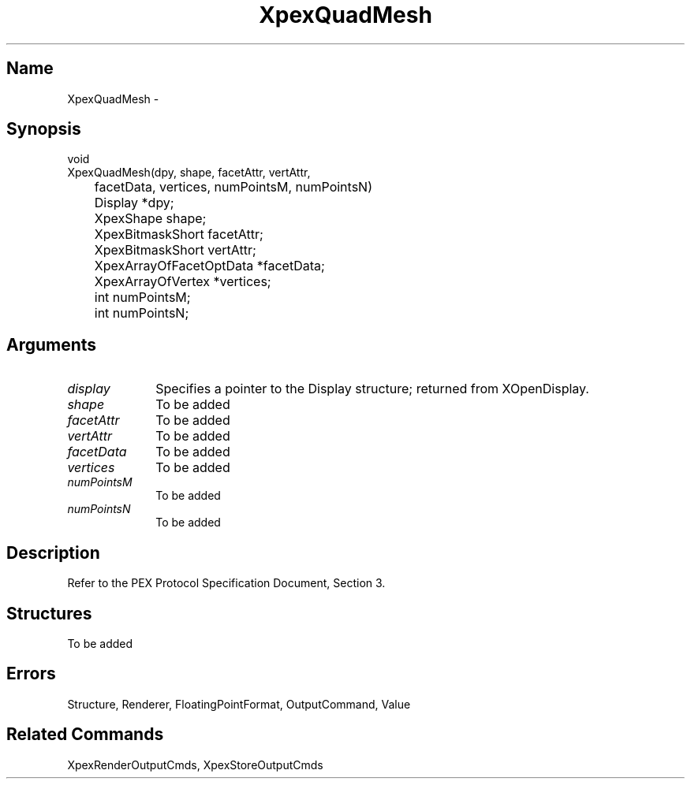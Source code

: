.\" $Header: XpexQuadMesh.man,v 2.5 91/09/11 16:02:10 sinyaw Exp $
.\"
.\"
.\" Copyright 1991 by Sony Microsystems Company, San Jose, California
.\" 
.\"                   All Rights Reserved
.\"
.\" Permission to use, modify, and distribute this software and its
.\" documentation for any purpose and without fee is hereby granted,
.\" provided that the above copyright notice appear in all copies and
.\" that both that copyright notice and this permission notice appear
.\" in supporting documentation, and that the name of Sony not be used
.\" in advertising or publicity pertaining to distribution of the
.\" software without specific, written prior permission.
.\"
.\" SONY DISCLAIMS ANY AND ALL WARRANTIES WITH REGARD TO THIS SOFTWARE,
.\" INCLUDING ALL EXPRESS WARRANTIES AND ALL IMPLIED WARRANTIES OF
.\" MERCHANTABILITY AND FITNESS, FOR A PARTICULAR PURPOSE. IN NO EVENT
.\" SHALL SONY BE LIABLE FOR ANY DAMAGES OF ANY KIND, INCLUDING BUT NOT
.\" LIMITED TO SPECIAL, INDIRECT OR CONSEQUENTIAL DAMAGES RESULTING FROM
.\" LOSS OF USE, DATA OR LOSS OF ANY PAST, PRESENT, OR PROSPECTIVE PROFITS,
.\" WHETHER IN AN ACTION OF CONTRACT, NEGLIENCE OR OTHER TORTIOUS ACTION, 
.\" ARISING OUT OF OR IN CONNECTION WITH THE USE OR PERFORMANCE OF THIS 
.\" SOFTWARE.
.\"
.\" 
.TH XpexQuadMesh 3PEX "$Revision: 2.5 $" "Sony Microsystems"
.AT
.SH "Name"
XpexQuadMesh \-
.SH "Synopsis"
.nf
void
.br
XpexQuadMesh(dpy, shape, facetAttr, vertAttr, 
.br
	facetData, vertices, numPointsM, numPointsN)
.br
	Display *dpy;
.br
	XpexShape shape;
.br
	XpexBitmaskShort facetAttr;
.br
	XpexBitmaskShort vertAttr;
.br
	XpexArrayOfFacetOptData *facetData;
.br
	XpexArrayOfVertex *vertices;
.br
	int numPointsM;
.br
	int numPointsN;
.fi
.SH "Arguments"
.IP \fIdisplay\fP 1i
Specifies a pointer to the Display structure;
returned from XOpenDisplay.
.IP \fIshape\fP 1i
To be added
.IP \fIfacetAttr\fP 1i
To be added
.IP \fIvertAttr\fP 1i
To be added
.IP \fIfacetData\fP 1i
To be added
.IP \fIvertices\fP 1i
To be added
.IP \fInumPointsM\fP 1i
To be added
.IP \fInumPointsN\fP 1i
To be added
.SH "Description"
Refer to the PEX Protocol Specification Document, Section 3.
.SH "Structures"
To be added
.SH "Errors"
Structure, Renderer, FloatingPointFormat, OutputCommand, Value
.SH "Related Commands" 
XpexRenderOutputCmds, XpexStoreOutputCmds
